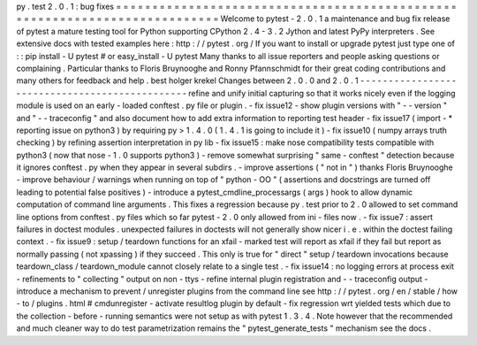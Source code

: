 py
.
test
2
.
0
.
1
:
bug
fixes
=
=
=
=
=
=
=
=
=
=
=
=
=
=
=
=
=
=
=
=
=
=
=
=
=
=
=
=
=
=
=
=
=
=
=
=
=
=
=
=
=
=
=
=
=
=
=
=
=
=
=
=
=
=
=
=
=
=
=
=
=
=
=
=
=
=
=
=
=
=
=
=
=
=
=
Welcome
to
pytest
-
2
.
0
.
1
a
maintenance
and
bug
fix
release
of
pytest
a
mature
testing
tool
for
Python
supporting
CPython
2
.
4
-
3
.
2
Jython
and
latest
PyPy
interpreters
.
See
extensive
docs
with
tested
examples
here
:
http
:
/
/
pytest
.
org
/
If
you
want
to
install
or
upgrade
pytest
just
type
one
of
:
:
pip
install
-
U
pytest
#
or
easy_install
-
U
pytest
Many
thanks
to
all
issue
reporters
and
people
asking
questions
or
complaining
.
Particular
thanks
to
Floris
Bruynooghe
and
Ronny
Pfannschmidt
for
their
great
coding
contributions
and
many
others
for
feedback
and
help
.
best
holger
krekel
Changes
between
2
.
0
.
0
and
2
.
0
.
1
-
-
-
-
-
-
-
-
-
-
-
-
-
-
-
-
-
-
-
-
-
-
-
-
-
-
-
-
-
-
-
-
-
-
-
-
-
-
-
-
-
-
-
-
-
-
-
refine
and
unify
initial
capturing
so
that
it
works
nicely
even
if
the
logging
module
is
used
on
an
early
-
loaded
conftest
.
py
file
or
plugin
.
-
fix
issue12
-
show
plugin
versions
with
"
-
-
version
"
and
"
-
-
traceconfig
"
and
also
document
how
to
add
extra
information
to
reporting
test
header
-
fix
issue17
(
import
-
*
reporting
issue
on
python3
)
by
requiring
py
>
1
.
4
.
0
(
1
.
4
.
1
is
going
to
include
it
)
-
fix
issue10
(
numpy
arrays
truth
checking
)
by
refining
assertion
interpretation
in
py
lib
-
fix
issue15
:
make
nose
compatibility
tests
compatible
with
python3
(
now
that
nose
-
1
.
0
supports
python3
)
-
remove
somewhat
surprising
"
same
-
conftest
"
detection
because
it
ignores
conftest
.
py
when
they
appear
in
several
subdirs
.
-
improve
assertions
(
"
not
in
"
)
thanks
Floris
Bruynooghe
-
improve
behaviour
/
warnings
when
running
on
top
of
"
python
-
OO
"
(
assertions
and
docstrings
are
turned
off
leading
to
potential
false
positives
)
-
introduce
a
pytest_cmdline_processargs
(
args
)
hook
to
allow
dynamic
computation
of
command
line
arguments
.
This
fixes
a
regression
because
py
.
test
prior
to
2
.
0
allowed
to
set
command
line
options
from
conftest
.
py
files
which
so
far
pytest
-
2
.
0
only
allowed
from
ini
-
files
now
.
-
fix
issue7
:
assert
failures
in
doctest
modules
.
unexpected
failures
in
doctests
will
not
generally
show
nicer
i
.
e
.
within
the
doctest
failing
context
.
-
fix
issue9
:
setup
/
teardown
functions
for
an
xfail
-
marked
test
will
report
as
xfail
if
they
fail
but
report
as
normally
passing
(
not
xpassing
)
if
they
succeed
.
This
only
is
true
for
"
direct
"
setup
/
teardown
invocations
because
teardown_class
/
teardown_module
cannot
closely
relate
to
a
single
test
.
-
fix
issue14
:
no
logging
errors
at
process
exit
-
refinements
to
"
collecting
"
output
on
non
-
ttys
-
refine
internal
plugin
registration
and
-
-
traceconfig
output
-
introduce
a
mechanism
to
prevent
/
unregister
plugins
from
the
command
line
see
http
:
/
/
pytest
.
org
/
en
/
stable
/
how
-
to
/
plugins
.
html
#
cmdunregister
-
activate
resultlog
plugin
by
default
-
fix
regression
wrt
yielded
tests
which
due
to
the
collection
-
before
-
running
semantics
were
not
setup
as
with
pytest
1
.
3
.
4
.
Note
however
that
the
recommended
and
much
cleaner
way
to
do
test
parametrization
remains
the
"
pytest_generate_tests
"
mechanism
see
the
docs
.
